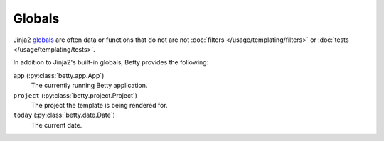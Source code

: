 Globals
=======

Jinja2 `globals <https://jinja.palletsprojects.com/en/3.1.x/templates/#list-of-global-functions>`_ are
often data or functions that do not are not :doc:`filters </usage/templating/filters>` or :doc:`tests </usage/templating/tests>`.

In addition to Jinja2's built-in globals, Betty provides the following:

``app`` (:py:class:`betty.app.App`)
    The currently running Betty application.
``project`` (:py:class:`betty.project.Project`)
    The project the template is being rendered for.
``today`` (:py:class:`betty.date.Date`)
    The current date.
